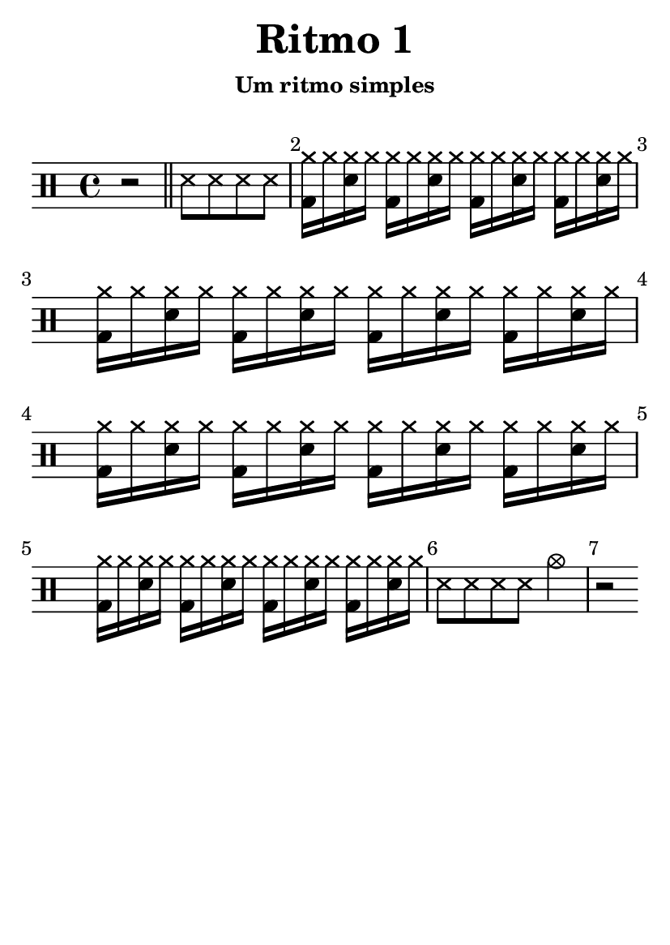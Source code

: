 \version "2.16.2"

#(set-default-paper-size "a6")

\header {
	title = "Ritmo 1"
	subsubtitle = "Um ritmo simples"
	instrument = " "
	composer = " "
	tagline = ##f
}

\layout { indent = 0.0\cm }

\score {
	\drums {
		\override Score.BarNumber #'break-visibility = #all-visible
		\bar ""
		{ r2 } \bar "||"
		\repeat unfold 4 { ss8 }
		\repeat unfold 16 { <cymr bd>16 cymr <cymr sn> cymr }
		\repeat unfold 4 { ss8 }
		{ cymc2 }
		{ r2 }
	}
	\midi {}
	\layout {}
}
